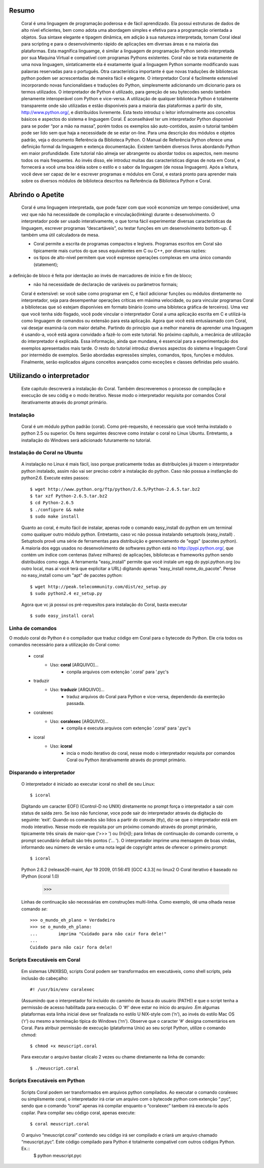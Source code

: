 
.. image:: http://sitecoral.appspot.com/coral.png



Resumo
======

    Coral é uma linguagem de programação poderosa e de fácil aprendizado. Ela possui estruturas de dados de alto nível eficientes, bem como adota uma abordagem simples e efetiva para a programação orientada a objetos. Sua sintaxe elegante e tipagem dinâmica, em adição à sua natureza interpretada, tornam Coral ideal para scripting e para o desenvolvimento rápido de aplicações em diversas áreas e na maioria das plataformas.  Esta magnífica linguamge, é similar a linguagem de programação Python sendo interpretada por sua Maquina Virtual e compatível com programas Pythons existentes.
    Coral não se trata exatamente de uma nova linguagem, sintaticamente ela é exatamente igual a linguagem Python somante modificando suas palavras reservadas para o português. Otra característica importante é que novas traduções de bibliotecas python podem ser acrescentadas de maneira fácil e elegante. O interpretador Coral é facilmente extensível incorporando novas funcionalidaes e traduções do Python, simplesmente adicionando um dicionario para os termos utilizados.
    O interpretador de Python é utilizado, para gereção de seu bytecodes sendo também plenamente interoperável com Python e vice-versa. A utilização de qualquer bibliotéca Python é totalmente transparente onde são utilizadas e estão disponíveis para a maioria das plataformas a partir do site, http://www.python.org/, e distribuídos livremente. 
    Esta texto introduz o leitor informalmente aos conceitos básicos e aspectos do sistema e linguagem Coral. É aconselhável ter um interpretador Python disponível para se poder “por a mão na massa”, porém todos os exemplos são auto-contidos, assim o tutorial também pode ser lido sem que haja a necessidade de se estar on-line. 
    Para uma descrição dos módulos e objetos padrão, veja o documento Referência da Biblioteca Python. O Manual de Referência Python oferece uma definição formal da linguagem e extença documentação. Existem também diversos livros abordando Python em maior profundidade. 
    Este tutorial não almeja ser abrangente ou abordar todos os aspectos, nem mesmo todos os mais frequentes. Ao invés disso, ele introduz muitas das características dignas de nota em Coral, e fornecerá a você uma boa idéia sobre o estilo e o sabor da linguagem (de nossa linguagem). Após a leitura, você deve ser capaz de ler e escrever programas e módulos em Coral, e estará pronto para aprender mais sobre os diversos módulos de biblioteca descritos na Referência da Biblioteca Python e Coral.


Abrindo o Apetite
=================

    Coral é uma linguagem interpretada, que pode fazer com que você economize um tempo considerável, uma vez que não há necessidade de compilação e vinculação(linking) durante o desenvolvimento. O interpretador pode ser usado interativamente, o que torna fácil experimentar diversas características da linguagem, escrever programas “descartáveis”, ou testar funções em um desenvolvimento bottom-up. É também uma útil calculadora de mesa. 

    * Coral permite a escrita de programas compactos e legíveis. Programas escritos em Coral são tipicamente mais curtos do que seus equivalentes em C ou C++, por diversas razões:
    * os tipos de alto-nível permitem que você expresse operações complexas em uma único comando (statement); 
a definição de bloco é feita por identação ao invés de marcadores de início e fim de bloco; 
    * não há necessidade de declaração de variáveis ou parâmetros formais;

    Coral é extensível: se você sabe como programar em C, é fácil adicionar funções ou módulos diretamente no interpretador, seja para desempenhar operações críticas em máxima velocidade, ou para vincular programas Coral a bibliotecas que só estejam disponívies em formato binário (como uma bibloteca gráfica de terceiros). 
    Uma vez que você tenha sido fisgado, você pode vincular o interpretador Coral a uma aplicação escrita em C e utilizá-la como linguagem de comandos ou extensão para esta aplicação. 
    Agora que você está entusiasmado com Coral, vai desejar examiná-la com maior detalhe. Partindo do princípio que a melhor maneira de aprender uma linguagem é usando-a, você está agora convidado a fazê-lo com este tutorial. 
    No próximo capítulo, a mecânica de utilização do interpretador é explicada. Essa informação, ainda que mundana, é essencial para a experimentação dos exemplos apresentados mais tarde. O resto do tutorial introduz diversos aspectos do sistema e linguagem Coral por intermédio de exemplos. Serão abordadas expressões simples, comandos, tipos, funções e módulos. Finalmente, serão explicados alguns conceitos avançados como exceções e classes definidas pelo usuário. 


Utilizando o interpretador
==========================

    Este capitulo descreverá a instalação do Coral. Também descreveremos o processo de  compilação e execução de seu códig e o modo iterativo. Nesse modo o interpretador requisita por comandos Coral  iterativamente através do prompt primário.


Instalação
----------

    Coral é um módulo python padrão (coral). Como pré-requesito, é necessário que você tenha instalado o python 2.5 ou superior. Os itens seguintes descreve como instalar o coral no Linux Ubuntu. Entretanto, a installação do Windows  será adicionado futuramente no tutorial.


Instalação do Coral no Ubuntu
-----------------------------

    A instalação no Linux é mais fácil, isso porque praticamente todas as distribuições já trazem o interpretador python instalado, assim não vai ser preciso cobrir a instalação do python. Caso não possua a instlanção do python2.6. Execute estes passos::

        $ wget http://www.python.org/ftp/python/2.6.5/Python-2.6.5.tar.bz2 
        $ tar xzf Python-2.6.5.tar.bz2 
        $ cd Python-2.6.5 
        $ ./configure && make 
        $ sudo make install

    Quanto ao coral, é muito fácil de instalar, apenas rode o comando easy_install do python em um terminal como qualquer outro módulo python. Entretanto, caso vc não possua instalando setuptools (easy_install) .
    Setuptools provê uma série de ferramentas para distribuição e gerenciamento de "eggs" (pacotes python). A maioria dos eggs usados no desenvolvimento de softwares python está no http://pypi.python.org/, que contém um índice com centenas (talvez milhares) de aplicações, bibliotecas e frameworks python sendo distribuídos como eggs. 
    A ferramenta "easy_install" permite que você instale um egg do pypi.python.org (ou outro local, mas aí você terá que explicitar a URL) digitando apenas "easy_install nome_do_pacote". Pense no easy_install como um "apt" de pacotes python::

        $ wget http://peak.telecommunity.com/dist/ez_setup.py 
        $ sudo python2.4 ez_setup.py

    Agora que vc já possui os pré-requesitos para instalação do Coral, basta executar ::
    
        $ sudo easy_install coral

Linha de comandos
-----------------

O modulo coral do Python é o compilador que traduz código em Coral para o bytecode do Python. Ele cria todos os comandos necessário para a utilização do Coral como: 

    * coral 
        - Uso: **coral** [ARQUIVO]... 
            + conpila arquivos com extenção '.coral' para '.pyc's
    * traduzir
        - Uso: **traduzir** [ARQUIVO]... 
            + traduz arquivos do Coral  para Python e vice-versa, dependendo da exenteção passada.
    * coralexec
        - Uso: **coralexec** [ARQUIVO]... 
            + compila e executa arquivos com extenção '.coral' para '.pyc's
    * icoral
        - Uso: **icoral**
            + incia o modo iterativo do coral, nesse modo o interpretador requisita por comandos Coral ou Python iterativamente através do prompt primário.


Disparando o interpretador
--------------------------

    O interpretador é iniciado ao executar icoral no shell  de seu Linux::

        $ icoral
    
    Digitando um caracter EOF() (Control-D no UNIX) diretamente no prompt força o interpretador a sair com status de saída zero. Se isso não funcionar, voce pode sair do interpretador através da digitação do seguinte: ‘exit'. 
    Quando os comandos são lidos a partir do console (tty), diz-se que o interpretador está em modo interativo. Nesse modo ele requisita por um próximo comando através do prompt primário, tipicamente três sinais de maior-que (‘>>> ') ou (In[n]); para linhas de continuação do comando corrente, o prompt secundário default são três pontos (‘... '). 
    O interpretador imprime uma mensagem de boas vindas, informando seu número de versão e uma nota legal de copyright antes de oferecer o primeiro prompt::
        $ icoral 
    Python 2.6.2 (release26-maint, Apr 19 2009, 01:56:41) 
    [GCC 4.3.3] no linux2 
    O Coral iterativo é baseado no IPython 
    (icoral 1.0) 
        >>> 

    Linhas de continuação são necessárias em construções multi-linha. Como exemplo, dê uma olhada nesse comando *se*::

        >>> o_mundo_eh_plano = Verdadeiro
        >>> se o_mundo_eh_plano: 
        ...        imprima "Cuidado para não cair fora dele!" 
        ... 
        Cuidado para não cair fora dele!


Scripts Executáveis em Coral
----------------------------
    
    Em sistemas UNIXBSD, scripts Coral podem ser transformados em executáveis, como shell scripts, pela inclusão do cabeçalho::

        #! /usr/bin/env coralexec 

    (Assumindo que o interpretador foi incluído do caminho de busca do usuário (PATH)) e que o script tenha a permissão de acesso habilitada para execução. O ‘#!' deve estar no início do arquivo .Em algumas plataformas esta linha inicial deve ser finalizada no estilo U NIX-style com (‘\n'), ao invés do estilo Mac OS (‘\r') ou mesmo a terminação típica do Windows (‘\r\n'). Observe que o caracter ‘#' designa comentários em Coral. 
    Para atribuir permissão de execução (plataforma Unix) ao seu script Python, utilize o comando chmod::

        $ chmod +x meuscript.coral 

    Para executar o arquivo bastar clicalo 2 vezes ou chame diretamente na linha de comando::

        $ ./meuscript.coral


Scripts Executáveis em Python
-----------------------------

    Scripts Coral podem ser transformados em arquivos python compilados. Ao executar o comando coralexec ou simplismente coral, o interpretador irá criar um arquivo com o bytecode python com extenção “.pyc”, sendo que o comando “coral” apenas irá compilar enquanto o “coralexec” tambem irá executa-lo após copilar.
    Para compilar seu código coral, apenas execute::
    
        $ coral meuscript.coral
    
    O arquivo “meuscript.coral” contendo seu código irá ser compilado e criará um arquivo chamado “meuscript.pyc”. Este código compilado para Python é totalmente compatível com outros códigos Python. Ex.::
        $ python meuscript.pyc 


